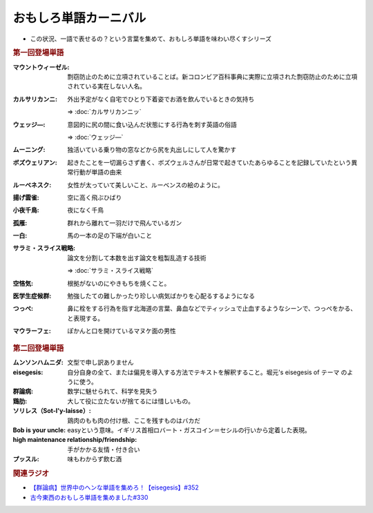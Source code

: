 おもしろ単語カーニバル
==========================================
.. glossary::
    おもしろ単語カーニバル : お

* この状況、一語で表せるの？という言葉を集めて、おもしろ単語を味わい尽くすシリーズ

.. rubric:: 第一回登場単語

:マウントウィーゼル: 剽窃防止のために立項されていることば。新コロンビア百科事典に実際に立項された剽窃防止のために立項されている実在しない人名。
:カルサリカンニ: 外出予定がなく自宅でひとり下着姿でお酒を飲んでいるときの気持ち

  ⇒ :doc:`カルサリカンニッ`

:ウェッジ―: 意図的に尻の間に食い込んだ状態にする行為を刺す英語の俗語

  ⇒ :doc:`ウェッジ―`

:ムーニング: 独活いている乗り物の窓などから尻を丸出しにして人を驚かす
:ボズウェリアン: 起きたことを一切漏らさず書く、ボズウェルさんが日常で起きていたあらゆることを記録していたという異常行動が単語の由来
:ルーベネスク: 女性が太っていて美しいこと、ルーベンスの絵のように。
:揚げ雲雀: 空に高く飛ぶひばり
:小夜千鳥: 夜になく千鳥
:孤雁: 群れから離れて一羽だけで飛んでいるガン
:一白: 馬の一本の足の下端が白いこと
:サラミ・スライス戦略: 論文を分割して本数を出す論文を粗製乱造する技術

  ⇒ :doc:`サラミ・スライス戦略` 

:空悋気: 根拠がないのにやきもちを焼くこと。
:医学生症候群: 勉強したての難しかったり珍しい病気ばかりを心配るするようになる
:つっぺ: 鼻に栓をする行為を指す北海道の言葉、鼻血などでティッシュで止血するようなシーンで、つっぺをかる、と表現する。
:マウラーフェ: ぽかんと口を開けているマヌケ面の男性

.. rubric:: 第二回登場単語

:ムンソンハムニダ: 文型で申し訳ありません
:eisegesis: 自分自身の全て、または偏見を導入する方法でテキストを解釈すること。堀元's eisegesis of テーマ のように使う。
:群論病: 数学に魅せられて、科学を見失う
:鶏肋: 大して役に立たないが捨てるには惜しいもの。
:ソリレス（Sot-l'y-laisse）: 鶏肉のもも肉の付け根、ここを残すものはバカだ
:Bob is your uncle: easyという意味。イギリス首相ロバート・ガスコイン＝セシルの行いから定着した表現。
:high maintenance relationship/friendship: 手がかかる友情・付き合い
:プッスル: 味もわからず飲む酒

.. rubric:: 関連ラジオ
* `【群論病】世界中のヘンな単語を集めろ！【eisegesis】#352`_
* `古今東西のおもしろ単語を集めました#330`_

.. _【群論病】世界中のヘンな単語を集めろ！【eisegesis】#352: https://www.youtube.com/watch?v=rR0fL67rcrg
.. _古今東西のおもしろ単語を集めました#330: https://www.youtube.com/watch?v=4Q1CZr3rj-s
